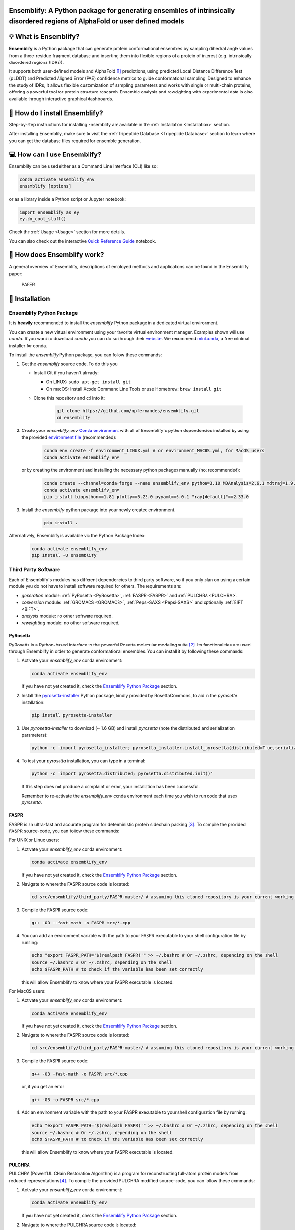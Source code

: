 Ensemblify: A Python package for generating ensembles of intrinsically disordered regions of AlphaFold or user defined models
=============================================================================================================================

.. image:: ../assets/ensemblify_presentation.svg
   :width: 100%
   :align: center

💡 What is Ensemblify?
======================

**Ensemblify** is a Python package that can generate protein conformational ensembles by sampling dihedral angle values from a three-residue fragment database and inserting them into flexible regions of a protein of interest (e.g. intrinsically disordered regions (IDRs)).

It supports both user-defined models and AlphaFold [1]_ predictions, using predicted Local Distance Difference Test (pLDDT) and Predicted Aligned Error (PAE) confidence metrics to guide conformational sampling. Designed to enhance the study of IDRs, it allows flexible customization of sampling parameters and works with single or multi-chain proteins, offering a powerful tool for protein structure research. Ensemble analysis and reweighting with experimental data is also available through interactive graphical dashboards.

🧰 How do I install Ensemblify?
===============================

Step-by-step instructions for installing Ensemblify are available in the :ref:`Installation <Installation>` section.

After installing Ensemblify, make sure to visit the :ref:`Tripeptide Database <Tripeptide Database>` section to learn where you can get the database files required for ensemble generation.

💻 How can I use Ensemblify?
============================

Ensemblify can be used either as a Command Line Interface (CLI) like so:

.. code-block:: bash

    conda activate ensemblify_env
    ensemblify [options]

or as a library inside a Python script or Jupyter notebook:

.. code-block:: python

    import ensemblify as ey
    ey.do_cool_stuff()

Check the :ref:`Usage <Usage>` section for more details.

You can also check out the interactive `Quick Reference Guide <examples/01_quick_reference_guide.ipynb>`_ notebook.

🔎 How does Ensemblify work?
============================

A general overview of Ensemblify, descriptions of employed methods and applications can be found in the Ensemblify paper:

    PAPER

.. _Installation:

🧰 Installation
===============

Ensemblify Python Package
-------------------------

It is **heavily** recommended to install the `ensemblify` Python package in a dedicated virtual environment.

You can create a new virtual environment using your favorite virtual environment manager. Examples shown will use `conda`. If you want to download `conda` you can do so through their `website <https://conda.io/projects/conda/en/latest/user-guide/install/index.html>`_. We recommend `miniconda <https://www.anaconda.com/docs/getting-started/miniconda/install>`_, a free minimal installer for conda.

To install the `ensemblify` Python package, you can follow these commands:

#. Get the `ensemblify` source code. To do this you:

   - Install Git if you haven't already:

     - On LINUX: ``sudo apt-get install git``
     - On macOS: Install Xcode Command Line Tools or use Homebrew: ``brew install git``

   - Clone this repository and ``cd`` into it:

      .. code-block:: bash

         git clone https://github.com/npfernandes/ensemblify.git
         cd ensemblify

#. Create your `ensemblify_env` `Conda environment <https://docs.conda.io/projects/conda/en/latest/user-guide/tasks/manage-environments.html>`_ with all of Ensemblify's python dependencies installed by using the provided `environment file <environment.yml>`_ (recommended):

    .. code-block:: bash

       conda env create -f environment_LINUX.yml # or environment_MACOS.yml, for MacOS users
       conda activate ensemblify_env

   or by creating the environment and installing the necessary python packages manually (not recommended):

    .. code-block:: bash
 
       conda create --channel=conda-forge --name ensemblify_env python=3.10 MDAnalysis=2.6.1 mdtraj=1.9.9 numpy=1.26.4 pandas=2.2.2 pyarrow=13.0.0 scikit-learn=1.4.2 scipy=1.12.0 tqdm=4.66.2
       conda activate ensemblify_env
       pip install biopython==1.81 plotly==5.23.0 pyyaml==6.0.1 "ray[default]"==2.33.0

#. Install the `ensemblify` python package into your newly created environment.

    .. code-block:: bash

       pip install .

Alternatively, Ensemblify is available via the Python Package Index:

    .. code-block:: bash

       conda activate ensemblify_env   
       pip install -U ensemblify

Third Party Software
--------------------

Each of Ensemblify's modules has different dependencies to third party software, so if you only plan on using a certain module you do not have to install software required for others. The requirements are:

- `generation` module: :ref:`PyRosetta <PyRosetta>`, :ref:`FASPR <FASPR>` and :ref:`PULCHRA <PULCHRA>`.
- `conversion` module: :ref:`GROMACS <GROMACS>`, :ref:`Pepsi-SAXS <Pepsi-SAXS>` and optionally :ref:`BIFT <BIFT>`.
- `analysis` module: no other software required.
- `reweighting` module: no other software required.

.. _PyRosetta:

PyRosetta
^^^^^^^^^

PyRosetta is a Python-based interface to the powerful Rosetta molecular modeling suite [2]_. Its functionalities are used through Ensemblify in order to generate conformational ensembles. You can install it by following these commands:

#. Activate your `ensemblify_env` conda environment:

   .. code-block:: bash

      conda activate ensemblify_env

   If you have not yet created it, check the `Ensemblify Python Package <#ensemblify-python-package>`_ section.

#. Install the `pyrosetta-installer <https://pypi.org/project/pyrosetta-installer/>`_ Python package, kindly provided by RosettaCommons, to aid in the `pyrosetta` installation:

   .. code-block:: bash

      pip install pyrosetta-installer 

#. Use `pyrosetta-installer` to download (~ 1.6 GB) and install `pyrosetta` (note the distributed and serialization parameters):

   .. code-block:: bash

      python -c 'import pyrosetta_installer; pyrosetta_installer.install_pyrosetta(distributed=True,serialization=True)'

#. To test your `pyrosetta` installation, you can type in a terminal:

   .. code-block:: bash

      python -c 'import pyrosetta.distributed; pyrosetta.distributed.init()'

   If this step does not produce a complaint or error, your installation has been successful.

   Remember to re-activate the `ensemblify_env` conda environment each time you wish to run code that uses `pyrosetta`.

.. _FASPR:

FASPR
^^^^^

FASPR is an ultra-fast and accurate program for deterministic protein sidechain packing [3]_. To compile the provided FASPR source-code, you can follow these commands:

For UNIX or Linux users:

#. Activate your `ensemblify_env` conda environment:

   .. code-block:: bash

      conda activate ensemblify_env

   If you have not yet created it, check the `Ensemblify Python Package <#ensemblify-python-package>`_ section.

#. Navigate to where the FASPR source code is located:

   .. code-block:: bash

      cd src/ensemblify/third_party/FASPR-master/ # assuming this cloned repository is your current working directory

#. Compile the FASPR source code:

   .. code-block:: bash

      g++ -O3 --fast-math -o FASPR src/*.cpp

#. You can add an environment variable with the path to your FASPR executable to your shell configuration file by running:

   .. code-block:: bash

      echo "export FASPR_PATH='$(realpath FASPR)'" >> ~/.bashrc # Or ~/.zshrc, depending on the shell
      source ~/.bashrc # Or ~/.zshrc, depending on the shell
      echo $FASPR_PATH # to check if the variable has been set correctly

   this will allow Ensemblify to know where your FASPR executable is located.

For MacOS users:

#. Activate your `ensemblify_env` conda environment:

   .. code-block:: bash

      conda activate ensemblify_env

   If you have not yet created it, check the `Ensemblify Python Package <#ensemblify-python-package>`_ section.

#. Navigate to where the FASPR source code is located:

   .. code-block:: bash

      cd src/ensemblify/third_party/FASPR-master/ # assuming this cloned repository is your current working directory

#. Compile the FASPR source code:

   .. code-block:: bash

      g++ -03 -fast-math -o FASPR src/*.cpp

   or, if you get an error

   .. code-block:: bash

      g++ -03 -o FASPR src/*.cpp

#. Add an environment variable with the path to your FASPR executable to your shell configuration file by running:

   .. code-block:: bash

      echo "export FASPR_PATH='$(realpath FASPR)'" >> ~/.bashrc # Or ~/.zshrc, depending on the shell
      source ~/.bashrc # Or ~/.zshrc, depending on the shell
      echo $FASPR_PATH # to check if the variable has been set correctly

   this will allow Ensemblify to know where your FASPR executable is located.

.. _PULCHRA:

PULCHRA
^^^^^^^

PULCHRA (PowerfUL CHain Restoration Algorithm) is a program for reconstructing full-atom protein models from reduced representations [4]_. To compile the provided PULCHRA modified source-code, you can follow these commands:

#. Activate your `ensemblify_env` conda environment:

   .. code-block:: bash

      conda activate ensemblify_env

   If you have not yet created it, check the `Ensemblify Python Package <#ensemblify-python-package>`_ section.

#. Navigate to where the PULCHRA source code is located:

   .. code-block:: bash

      cd src/ensemblify/third_party/pulchra-master/ # assuming this cloned repository is your current working directory

#. Compile the PULCHRA source code:

   .. code-block:: bash

      cc -O3 -o pulchra pulchra_CHANGED.c pulchra_data.c -lm

   Do not be alarmed if some warnings show up on your screen; this is normal and they can be ignored.

#. Add an environment variable with the path to your PULCHRA executable to your shell configuration file by running:

   .. code-block:: bash

      echo "export PULCHRA_PATH='$(realpath pulchra)'" >> ~/.bashrc # Or ~/.zshrc, depending on the shell
      source ~/.bashrc # Or ~/.zshrc, depending on the shell
      echo $PULCHRA_PATH # to check if the variable has been set correctly

   this will allow Ensemblify to know where your PULCHRA executable is located.

.. _GROMACS:

GROMACS
^^^^^^^

GROMACS is a molecular dynamics package mainly designed for simulations of proteins, lipids, and nucleic acids [5]_. It comes with a large selection of flexible tools for trajectory analysis and the output formats are also supported by all major analysis and visualisation packages.

To download and compile the GROMACS source code from their `website <https://ftp.gromacs.org/gromacs/gromacs-2024.2.tar.gz>`_ you can follow these commands:

#. Create and navigate into your desired GROMACS installation directory, for example:

   .. code-block:: bash

      mkdir -p ~/software/GROMACS
      cd ~/software/GROMACS

#. Download the GROMACS source code from their website:

   .. code-block:: bash

      wget -O gromacs-2024.2.tar.gz https://zenodo.org/records/11148655/files/gromacs-2024.2.tar.gz?download=1

#. Follow the `GROMACS installation instructions <https://manual.gromacs.org/documentation/current/install-guide/index.html>`_ to compile the GROMACS source code (this could take a while):

   .. code-block:: bash

      tar xfz gromacs-2024.2.tar.gz
      cd gromacs-2024.2
      mkdir build
      cd build
      cmake .. -DGMX_BUILD_OWN_FFTW=ON -DREGRESSIONTEST_DOWNLOAD=ON -j $(nproc)
      make
      make check
      sudo make install
      source /usr/local/gromacs/bin/GMXRC

   Environment variables that will allow Ensemblify to know where GROMACS is located will have already been added to your shell configuration file.

.. _Pepsi-SAXS:

Pepsi-SAXS
^^^^^^^^^^

Pepsi-SAXS (Polynomial Expansions of Protein Structures and Interactions - SAXS) is an adaptive method for rapid and accurate computation of small-angle X-ray scattering (SAXS) profiles from atomistic protein models [6]_.

To download the Pepsi-SAXS executable from their `website <https://team.inria.fr/nano-d/software/pepsi-saxs/>`_ you can follow these commands:

For UNIX or Linux users:

#. Create and navigate into your desired Pepsi-SAXS installation directory, for example:

   .. code-block:: bash

      mkdir -p ~/software/Pepsi-SAXS/
      cd ~/software/Pepsi-SAXS/

#. Download and extract the Pepsi-SAXS Linux executable:

   .. code-block:: bash

      wget -O Pepsi-SAXS-Linux.zip https://files.inria.fr/NanoDFiles/Website/Software/Pepsi-SAXS/Linux/3.0/Pepsi-SAXS-Linux.zip
      unzip Pepsi-SAXS-Linux.zip

#. Add an environment variable with the path to your Pepsi-SAXS executable to your shell configuration file by running:

   .. code-block:: bash

      echo "export PEPSI_SAXS_PATH='$(realpath Pepsi-SAXS)'" >> ~/.bashrc # Or ~/.zshrc, depending on the shell
      source ~/.bashrc # Or ~/.zshrc, depending on the shell
      echo $PEPSI_SAXS_PATH # to check if the variable has been set correctly

   this will allow Ensemblify to know where your Pepsi-SAXS executable is located.

For MacOS users:

#. Create and navigate into your desired Pepsi-SAXS installation directory, for example:

   .. code-block:: bash

      mkdir -p ~/software/Pepsi-SAXS/
      cd ~/software/Pepsi-SAXS/

#. Download and extract the Pepsi-SAXS MacOS executable:

   .. code-block:: bash

      curl -O Pepsi-SAXS-MacOS.zip https://files.inria.fr/NanoDFiles/Website/Software/Pepsi-SAXS/MacOS/2.6/Pepsi-SAXS.zip
      unzip Pepsi-SAXS-MacOS.zip

#. Add an environment variable with the path to your Pepsi-SAXS executable to your shell configuration file by running:

   .. code-block:: bash

      echo "export PEPSI_SAXS_PATH='$(realpath Pepsi-SAXS)'" >> ~/.bashrc # Or ~/.zshrc, depending on the shell
      source ~/.bashrc # Or ~/.zshrc, depending on the shell
      echo $PEPSI_SAXS_PATH # to check if the variable has been set correctly

   this will allow Ensemblify to know where your Pepsi-SAXS executable is located.

.. _BIFT:

BIFT
^^^^

Bayesian indirect Fourier transformation (BIFT) of small-angle experimental data allows for an estimation of parameters that describe the data [7]_. Larsen *et al.* show in [8]_ that BIFT can identify whether the experimental error in small-angle scattering data is over or underestimated. Here we use their implementation of this method to make this determination and scale the error values accordingly.

To compile the provided BIFT source code, you can follow these commands:

#. Activate your `ensemblify_env` conda environment:

   .. code-block:: bash

      conda activate ensemblify_env

   If you have not yet created it, check the `Ensemblify Python Package <#ensemblify-python-package>`_ section.

#. Navigate to where the BIFT source code is located:

   .. code-block:: bash

      cd src/ensemblify/third_party/BIFT/ # assuming this cloned repository is your current working directory

#. Compile the BIFT source code:

   .. code-block:: bash

      gfortran -march=native -O3 bift.f -o bift

   the `-march=native` flag may be replaced with `-m64` or `-m32`, and it may be necessary to include the `-static` flag depending on which system you are on.

#. Add an environment variable with the path to your BIFT executable to your shell configuration file by running:

   .. code-block:: bash

      echo "export BIFT_PATH='$(realpath bift)'" >> ~/.bashrc # Or ~/.zshrc, depending on the shell
      source ~/.bashrc # Or ~/.zshrc, depending on the shell
      echo $BIFT_PATH # to check if the variable has been set correctly

   this will allow Ensemblify to know where your BIFT executable is located.

Do not forget to visit the :ref:`Tripeptide Database <Tripeptide Database>` section to learn where you can get the database files that are required for conformational ensemble generation.

.. _Tripeptide Database:

Tripeptide Database
===================

Ensemblify provides a three-residue fragment (tripeptide) database from which to sample dihedral angles, found here `link <https://example.com>`_.

This database was originally created and published by González-Delgado *et al.* and, as described in [9]_, it was built by extracting dihedral angles from structures taken from the SCOPe [10]_ [11]_ 2.07 release, a curated database of high-resolution experimentally determined protein structures.
In total, 6,740,433 tripeptide dihedral angle values were extracted, making up the *all* dataset. A structurally filtered dataset, *coil*, was generated by removing tripeptides contained in α-helices or β-strands, reducing the number of tripeptide dihedral angle values to 3,141,877.

Using your own database
-----------------------

Ensemblify can sample dihedral angles from any file in a supported format (currently .parquet, .pkl or .csv), structured according to `Database Structure`_. Tripeptide sampling mode will only work if a tripeptide database is provided. However, single residue sampling mode will work even when you provide a tripeptide database.

Database Structure
------------------

Tripeptide Database
^^^^^^^^^^^^^^^^^^^

Your database must contain at least 10 columns: 9 containing the Phi, Psi and Omega angles for each residue of the triplet (**in radians**) and 1 with the string identification of the fragment they make up. Any additional columns will be ignored.

+------+--------+--------+--------+--------+--------+--------+--------+--------+--------+
| FRAG |  OMG1  |  PHI1  |  PSI1  |  OMG2  |  PHI2  |  PSI2  |  OMG3  |  PHI3  |  PSI3  |
+======+========+========+========+========+========+========+========+========+========+
| AAA  | 3.1364 | -1.696 | 1.1003 | -3.140 | -2.765 | 2.6750 | 3.1406 | -2.006 | 2.0631 |
+------+--------+--------+--------+--------+--------+--------+--------+--------+--------+
| ...  |   ...  |   ...  |   ...  |   ...  |   ...  |   ...  |   ...  |   ...  |   ...  |
+------+--------+--------+--------+--------+--------+--------+--------+--------+--------+
| VYV  | -3.135 | -2.503 | -0.949 | -3.119 | 1.4074 | 1.9791 | -3.112 | -2.592 | 2.5737 |
+------+--------+--------+--------+--------+--------+--------+--------+--------+--------+

Single Residue Database
^^^^^^^^^^^^^^^^^^^^^^^

Your database must contain at least 4 columns: 3 containing the Phi, Psi and Omega angles for each residue (**in radians**) and 1 with the string identification of the residue. Any additional columns will be ignored. Note the '2' suffix in the column names which help with compatibility between single residue and tripeptide sampling modes.

+------+--------+--------+--------+
| FRAG |  OMG2  |  PHI2  |  PSI2  |
+======+========+========+========+
|  A   | -3.140 | -2.765 | 2.6750 |
+------+--------+--------+--------+
| ...  |   ...  |   ...  |   ...  |
+------+--------+--------+--------+
|  Y   | -3.119 | 1.4074 | 1.9791 |
+------+--------+--------+--------+

.. _Usage:

Usage
=====

Ensemblify offers four main modules, all of which can be accessed either through the command line or from inside a Python script/Jupyter Notebook.

The `generation` module
-----------------------

With the `generation` module, you can generate conformational ensembles for your protein of interest.

Before generating an ensemble, you must create a parameters file either through the provided `parameters form <https://github.com/npfernandes/ensemblify/releases/download/v0.0.1-downloads/parameters_form.html>`_ or directly by editing the provided `parameters file template <docs/assets/parameters_template.yaml>`_. Check the :ref:`parameters file setup <Parameters File Setup>` section for more details.

To generate an ensemble, provide Ensemblify with the path to your parameters file.

Using the `ensemblify` command in a terminal:

.. code-block:: bash

    ensemblify generation -p parameters_file.yaml

Inside a Python script or Jupyter Notebook:

.. code-block:: python

    from ensemblify.generation import generate_ensemble
    generate_ensemble('parameters_file.yaml')

Check the interactive `Generation Module <examples/02_generation_module.ipynb>`_ notebook for detailed usage examples.

.. _Parameters File Setup:

Setting up your parameters file
^^^^^^^^^^^^^^^^^^^^^^^^^^^^^^^

An `.html form <https://github.com/npfernandes/ensemblify/releases/download/v0.0.1-downloads/parameters_form.html>`_ is provided to aid you in building your parameters file.

Parameters Form Preview
***********************

   .. image:: ../assets/parameters_form_preview.svg

If you prefer to create your own parameters file from scratch, a `template file <docs/assets/parameters_template.yaml>`_ is also provided.

The `conversion` module
-----------------------

With the `conversion` module, you can convert your generated .pdb structures into a .xtc trajectory file, enabling you to easily store and analyze your conformational ensemble.

To do this, provide the name for your created trajectory, the directory where the ensemble is stored and the directory where the trajectory file should be created.

Using the `ensemblify` command in a terminal:

.. code-block:: bash

    ensemblify conversion -j trajectory_name -e ensemble_dir -t trajectory_dir

Inside a Python script or Jupyter Notebook:

.. code-block:: python

    from ensemblify.conversion import ensemble2traj
    ensemble2traj('trajectory_name','ensemble_dir','trajectory_dir')

Check the interactive `Conversion Module <examples/03_conversion_module.ipynb>`_ notebook for detailed usage examples.

The `analysis` module
---------------------

With the `analysis` module, you can create an interactive graphical dashboard displaying structural information calculated from the conformational ensemble of your protein of interest.

To do this, provide your ensemble in trajectory format, your trajectory's topology file and the name you want to use for your protein in the graphical dashboard.

Using the `ensemblify` command in a terminal:

.. code-block:: bash

    ensemblify analysis -trj trajectory.xtc -top topology.pdb -tid trajectory_name

Inside a Python script or Jupyter Notebook:

.. code-block:: python

    from ensemblify.analysis import analyze_trajectory
    analyze_trajectory('trajectory.xtc','topology.pdb','trajectory_name')

Check the interactive `Analysis Module <examples/04_analysis_module.ipynb>`_ notebook for detailed usage examples.

The `reweighting` module
------------------------

With the `reweighting` module, you can use experimental SAXS data to reweigh your conformational ensemble following the Bayesian Maximum Entropy method [12]_.

To do this, provide your ensemble in trajectory format, your trajectory's topology file, the name you want to use for your protein in the graphical dashboard and your experimental SAXS data.

Using the `ensemblify` command in a terminal:

.. code-block:: bash

    ensemblify reweighting -trj trajectory.xtc -top topology.pdb -tid trajectory_name -exp exp_SAXS_data.dat

Inside a Python script or Jupyter Notebook:

.. code-block:: python

    from ensemblify.reweighting import reweight_ensemble
    reweight_ensemble('trajectory.xtc','topology.pdb','trajectory_name','exp_SAXS_data.dat')

Check the interactive `Reweighting Module <examples/05_reweighting_module.ipynb>`_ notebook for detailed usage examples.

Documentation
=============

Ensemblify's documentation is available together with an API reference at https://ensemblify.readthedocs.io/en/latest/.
Alternatively, the source-code contains docstrings with relevant information.

Citation and Publications
=========================

If you use Ensemblify, please cite its original publication:

.. code-block::

    PUB

Acknowledgements
================

We would like to thank the DeepMind team for developing AlphaFold.
We would also like to thank the team at the Juan Cortés lab in the LAAS-CNRS institute for creating the tripeptide database used in the development of this tool. Check out their work at https://moma.laas.fr/.

Authors
=======

**Nuno P. Fernandes** (Main Developer) `GitHub <https://github.com/npfernandes?tab=repositories>`_

**Tiago Lopes Gomes** (Initial prototyping, Supervisor) `GitHub <https://github.com/TiagoLopesGomes?tab=repositories>`_

**Tiago N. Cordeiro** (Supervisor) `GitHub <https://github.com/CordeiroLab?tab=repositories>`_

References
==========

.. [1] J. Jumper, R. Evans, A. Pritzel et al., "Highly accurate protein structure prediction with AlphaFold," *Nature*, vol. 596, pp. 583-589, 2021. `Link <https://doi.org/10.1038/s41586-021-03819-2>`_

.. [2] S. Chaudhury, S. Lyskov and J. J. Gray, "PyRosetta: a script-based interface for implementing molecular modeling algorithms using Rosetta," *Bioinformatics*, vol. 26, no. 5, pp. 689-691, Mar. 2010 `Link <https://doi.org/10.1093/bioinformatics/btq007>`_

.. [3] X. Huang, R. Pearce and Y. Zhang, "FASPR: an open-source tool for fast and accurate protein side-chain packing," *Bioinformatics*, vol. 36, no. 12, pp. 3758-3765, Jun. 2020 `Link <https://doi.org/10.1093/bioinformatics/btaa234>`_

.. [4] P. Rotkiewicz and J. Skolnick, "Fast procedure for reconstruction of full-atom protein models from reduced representations," *Journal of Computational Chemistry*, vol. 29, no. 9, pp. 1460-1465, Jul. 2008 `Link <https://doi.org/10.1002/jcc.20906>`_

.. [5] S. Pronk, S. Páll, R. Schulz, P. Larsson, P. Bjelkmar, R. Apostolov, M.R. Shirts, and J.C. Smith et al., “GROMACS 4.5: A high-throughput and highly parallel open source molecular simulation toolkit,” *Bioinformatics*, vol. 29, no. 7, pp. 845-854, 2013 `Link <https://doi.org/10.1093/bioinformatics/btt055>`_

.. [6] S. Grudinin, M. Garkavenko and A. Kazennov, "Pepsi-SAXS: an adaptive method for rapid and accurate computation of small-angle X-ray scattering profiles," *Structural Biology*, vol. 73, no. 5, pp. 449-464, May 2017 `Link <https://doi.org/10.1107/S2059798317005745>`_

.. [7] B. Vestergaard and S. Hansen, "Application of Bayesian analysis to indirect Fourier transformation in small-angle scattering," *Journal of Applied Crystallography*, vol. 39, no. 6, pp. 797-804, Dec. 2006 `Link <https://doi.org/10.1107/S0021889806035291>`_

.. [8] A. H. Larsen and M. C. Pedersen, "Experimental noise in small-angle scattering can be assessed using the Bayesian indirect Fourier transformation," *Journal of Applied Crystallography*, vol. 54, no. 5, pp. 1281-1289, Oct. 2021 `Link <https://doi.org/10.1107/S1600576721006877>`_

.. [9] J. González-Delgado , P. Bernadó , P. Neuvial and J. Cortés, "Statistical proofs of the interdependence between nearest neighbor effects on polypeptide backbone conformations," *Journal of Structural Biology*, vol. 214, no. 4, p. 107907, Dec. 2022 `Link <https://doi.org/10.1016/j.jsb.2022.107907>`_

.. [10] N. K. Fox, S. E. Brenner and J. M. Chandonia, "SCOPe: Structural Classification of Proteins—extended, integrating SCOP and ASTRAL data and classification of new structures," *Nucleic Acids Research*, vol. 42, no. D1, pp. D304-D309, Jan. 2014 `Link <https://doi.org/10.1093/nar/gkt1240>`_

.. [11] J. M. Chandonia, N. K. Fox and S. E. Brenner, "SCOPe: classification of large macromolecular structures in the structural classification of proteins—extended database," *Nucleic Acids Research*, vol. 47, no. D1, pp. D475-D481, Jan. 2019 `Link <https://doi.org/10.1093/nar/gky1134>`_

.. [12] S. Bottaro , T. Bengsten and K. Lindorff-Larsen, "Integrating Molecular Simulation and Experimental Data: A Bayesian/Maximum Entropy Reweighting Approach," pp. 219-240, Feb. 2020. In: Z. Gáspári, (eds) *Structural Bioinformatics*, *Methods in Molecular Biology*, vol. 2112, Humana, New York, NY. `Link <https://doi.org/10.1007/978-1-0716-0270-6_15>`_